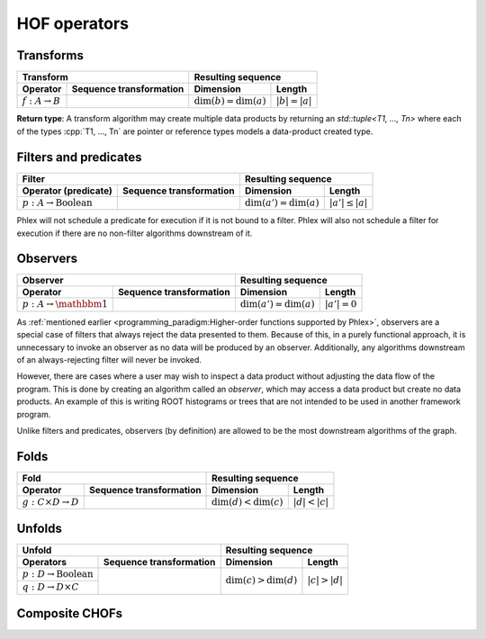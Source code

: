 HOF operators
=============

Transforms
----------

+----------------------------+--------------------------------------------------+-----------------------------------------------+
| **Transform**                                                                 | **Resulting sequence**                        |
+----------------------------+--------------------------------------------------+---------------------------+-------------------+
| Operator                   | Sequence transformation                          | Dimension                 | Length            |
+============================+==================================================+===========================+===================+
| :math:`f: A \rightarrow B` | .. math::                                        | :math:`\dim(b) = \dim(a)` | :math:`|b| = |a|` |
|                            |    :no-wrap:                                     |                           |                   |
|                            |                                                  |                           |                   |
|                            |    \(                                            |                           |                   |
|                            |    \underbrace{(a_{i_1\dots i_n})}_a \rightarrow |                           |                   |
|                            |    \underbrace{(b_{i_1\dots i_n})}_b             |                           |                   |
|                            |    \)                                            |                           |                   |
+----------------------------+--------------------------------------------------+---------------------------+-------------------+

**Return type**: A transform algorithm may create multiple data products by returning an `std::tuple<T1, ..., Tn>`  where each of the types :cpp:`T1, ..., Tn` are pointer or reference types models a data-product created type.

Filters and predicates
----------------------

+--------------------------------------------------------------------------------------------+---------------------------------------------------+
| **Filter**                                                                                 | **Resulting sequence**                            |
+-----------------------------------------+--------------------------------------------------+----------------------------+----------------------+
| Operator (predicate)                    | Sequence transformation                          | Dimension                  | Length               |
+=========================================+==================================================+============================+======================+
| :math:`p: A \rightarrow \text{Boolean}` | .. math::                                        | :math:`\dim(a') = \dim(a)` | :math:`|a'| \le |a|` |
|                                         |    :no-wrap:                                     |                            |                      |
|                                         |                                                  |                            |                      |
|                                         |    \(                                            |                            |                      |
|                                         |    \underbrace{(a_{i_1\dots i_n})}_a \rightarrow |                            |                      |
|                                         |    \underbrace{(a_{i_1\dots i_n})}_{a'}          |                            |                      |
|                                         |    \)                                            |                            |                      |
+-----------------------------------------+--------------------------------------------------+----------------------------+----------------------+

Phlex will not schedule a predicate for execution if it is not bound to a filter.
Phlex will also not schedule a filter for execution if there are no non-filter algorithms downstream of it.

Observers
---------

+-----------------------------------------------------------------------------------------+-----------------------------------------------+
| **Observer**                                                                            | **Resulting sequence**                        |
+--------------------------------------+--------------------------------------------------+----------------------------+------------------+
| Operator                             | Sequence transformation                          | Dimension                  | Length           |
+======================================+==================================================+============================+==================+
| :math:`p: A \rightarrow \mathbbm{1}` | .. math::                                        | :math:`\dim(a') = \dim(a)` | :math:`|a'| = 0` |
|                                      |    :no-wrap:                                     |                            |                  |
|                                      |                                                  |                            |                  |
|                                      |    \(                                            |                            |                  |
|                                      |    \underbrace{(a_{i_1\dots i_n})}_a \rightarrow |                            |                  |
|                                      |    \underbrace{(\quad)}_{a'}                     |                            |                  |
|                                      |    \)                                            |                            |                  |
+--------------------------------------+--------------------------------------------------+----------------------------+------------------+

As :ref:`mentioned earlier <programming_paradigm:Higher-order functions supported by Phlex>`, observers are a special case of filters that always reject the data presented to them.
Because of this, in a purely functional approach, it is unnecessary to invoke an observer as no data will be produced by an observer.
Additionally, any algorithms downstream of an always-rejecting filter will never be invoked.

However, there are cases where a user may wish to inspect a data product without adjusting the data flow of the program.
This is done by creating an algorithm called an *observer*, which may access a data product but create no data products.
An example of this is writing ROOT histograms or trees that are not intended to be used in another framework program.

Unlike filters and predicates, observers (by definition) are allowed to be the most downstream algorithms of the graph.

Folds
-----

+----------------------------------------------------------------------------------------+-----------------------------------------------+
| **Fold**                                                                               | **Resulting sequence**                        |
+-------------------------------------+--------------------------------------------------+---------------------------+-------------------+
| Operator                            | Sequence transformation                          | Dimension                 | Length            |
+=====================================+==================================================+===========================+===================+
| :math:`g: C \times D \rightarrow D` | .. math::                                        | :math:`\dim(d) < \dim(c)` | :math:`|d| < |c|` |
|                                     |    :no-wrap:                                     |                           |                   |
|                                     |                                                  |                           |                   |
|                                     |    \(                                            |                           |                   |
|                                     |    \underbrace{(c_{i_1\dots i_n})}_c \rightarrow |                           |                   |
|                                     |    \underbrace{(d_{i_1\dots i_m})}_d             |                           |                   |
|                                     |    \)                                            |                           |                   |
+-------------------------------------+--------------------------------------------------+---------------------------+-------------------+

Unfolds
-------

+--------------------------------------------------------------------------------------------+-----------------------------------------------+
| **Unfold**                                                                                 | **Resulting sequence**                        |
+-----------------------------------------+--------------------------------------------------+---------------------------+-------------------+
| Operators                               | Sequence transformation                          | Dimension                 | Length            |
+=========================================+==================================================+===========================+===================+
| :math:`p: D \rightarrow \text{Boolean}` | .. math::                                        | :math:`\dim(c) > \dim(d)` | :math:`|c| > |d|` |
|                                         |    :no-wrap:                                     |                           |                   |
+-----------------------------------------+                                                  |                           |                   |
| :math:`q: D \rightarrow D \times C`     |    \(                                            |                           |                   |
|                                         |    \underbrace{(d_{i_1\dots i_m})}_d \rightarrow |                           |                   |
|                                         |    \underbrace{(c_{i_1\dots i_n})}_c             |                           |                   |
|                                         |    \)                                            |                           |                   |
+-----------------------------------------+--------------------------------------------------+---------------------------+-------------------+

Composite CHOFs
---------------
